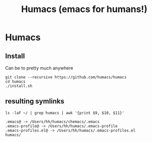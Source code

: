 #+TITLE: Humacs (emacs for humans!)
* Humacs

** Install

Can be to pretty much anywhere

#+begin_src shell
git clone --recursive https://github.com/humacs/humacs
cd humacs
./install.sh
#+end_src

** resulting symlinks

#+begin_src shell
ls -laF ~/ | grep humacs | awk '{print $9, $10, $11}'
#+end_src

#+begin_example
.emacs@ -> /Users/hh/humacs/chemacs/.emacs
.emacs-profile@ -> /Users/hh/humacs/.emacs-profile
.emacs-profiles.el@ -> /Users/hh/humacs/.emacs-profiles.el
humacs/
#+end_example
